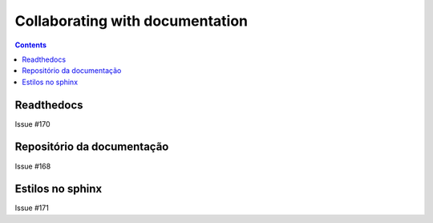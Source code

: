################################
Collaborating with documentation
################################

.. contents::
   :depth: 2


***********
Readthedocs
***********

Issue  #170 

***************************
Repositório da documentação
***************************

Issue  #168 

*****************
Estilos no sphinx
*****************

Issue #171
